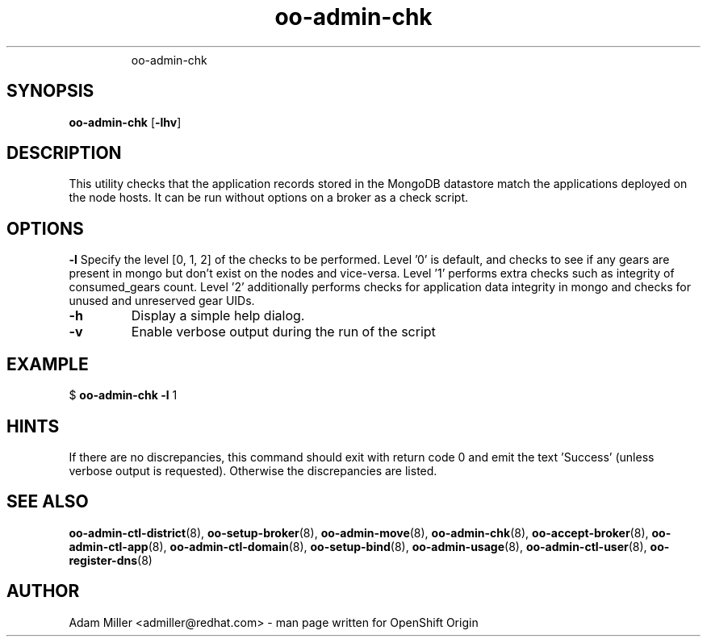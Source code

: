 .\" Text automatically generated by txt2man
.TH oo-admin-chk 8 "18 March 2013" "" ""
.RS
oo-admin-chk
.SH SYNOPSIS
.nf
.fam C
\fBoo-admin-chk\fP [\fB-lhv\fP] 

.fam T
.fi
.fam T
.fi
.SH DESCRIPTION
This utility checks that the application records stored in the MongoDB
datastore match the applications deployed on the node hosts.
It can be run without options on a broker as a check script.
.SH OPTIONS
\fB-l\fP
Specify the level [0, 1, 2] of the checks to be performed. 
Level '0' is default, and checks to see if any gears are present in mongo but don't exist on the nodes and vice-versa.
Level '1' performs extra checks such as integrity of consumed_gears count.
Level '2' additionally performs checks for application data integrity in mongo and checks for unused and unreserved gear UIDs.
.TP
.B
\fB-h\fP
Display a simple help dialog.
.TP
.B
\fB-v\fP
Enable verbose output during the run of the script
.SH EXAMPLE

$ \fBoo-admin-chk\fP \fB-l\fP 1
.SH HINTS
If there are no discrepancies, this command should exit with return
code 0 and emit the text 'Success' (unless verbose output is requested).
Otherwise the discrepancies are listed.
.SH SEE ALSO
\fBoo-admin-ctl-district\fP(8), \fBoo-setup-broker\fP(8), \fBoo-admin-move\fP(8),
\fBoo-admin-chk\fP(8), \fBoo-accept-broker\fP(8), \fBoo-admin-ctl-app\fP(8),
\fBoo-admin-ctl-domain\fP(8), \fBoo-setup-bind\fP(8), \fBoo-admin-usage\fP(8),
\fBoo-admin-ctl-user\fP(8), \fBoo-register-dns\fP(8)
.SH AUTHOR
Adam Miller <admiller@redhat.com> - man page written for OpenShift Origin 
